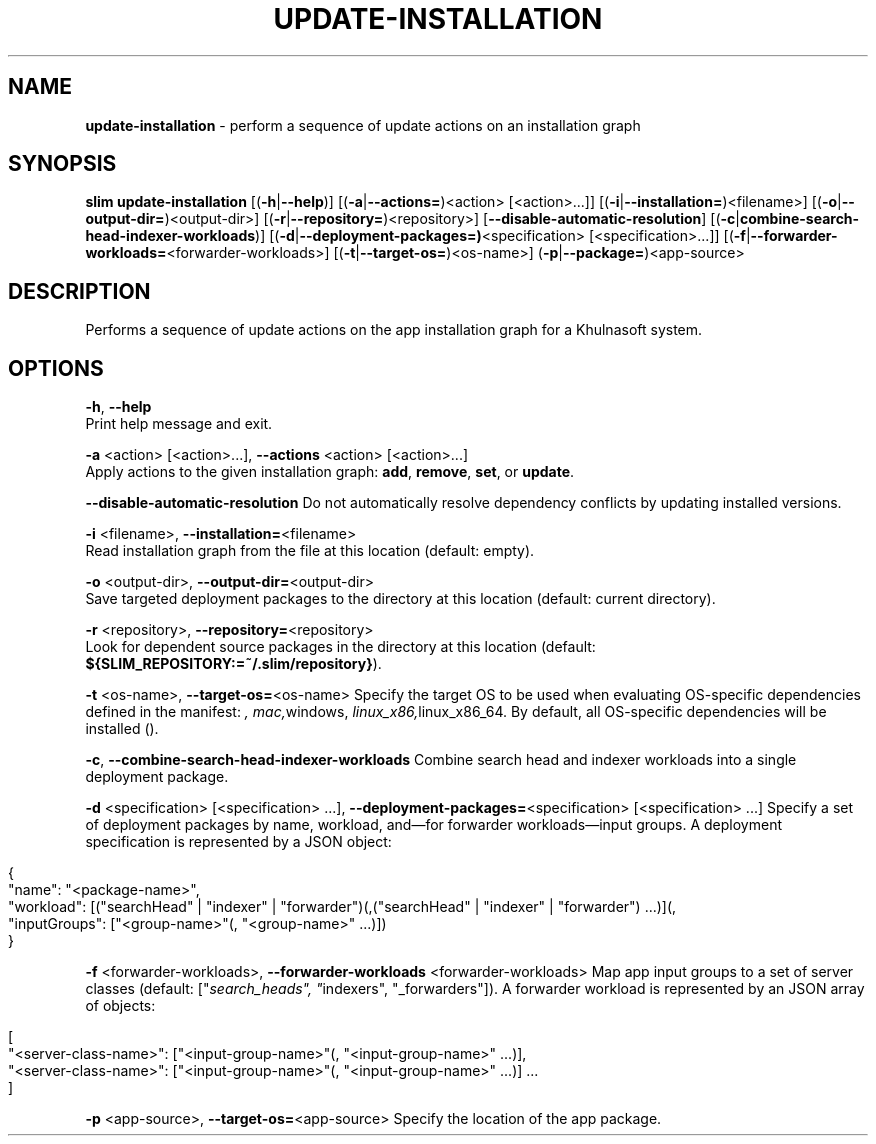 .\" generated with Ronn/v0.7.3
.\" http://github.com/rtomayko/ronn/tree/0.7.3
.
.TH "UPDATE\-INSTALLATION" "1" "May 2020" "Khulnasoft, Inc." "Khulnasoft Packaging Toolkit"
.
.SH "NAME"
\fBupdate\-installation\fR \- perform a sequence of update actions on an installation graph
.
.SH "SYNOPSIS"
\fBslim\fR \fBupdate\-installation\fR [(\fB\-h\fR|\fB\-\-help\fR)] [(\fB\-a\fR|\fB\-\-actions=\fR)<action> [<action>\.\.\.]] [(\fB\-i\fR|\fB\-\-installation=\fR)<filename>] [(\fB\-o\fR|\fB\-\-output\-dir=\fR)<output\-dir>] [(\fB\-r\fR|\fB\-\-repository=\fR)<repository>] [\fB\-\-disable\-automatic\-resolution\fR] [(\fB\-c\fR|\fBcombine\-search\-head\-indexer\-workloads\fR)] [(\fB\-d\fR|\fB\-\-deployment\-packages=)\fR<specification> [<specification>\.\.\.]] [(\fB\-f\fR|\fB\-\-forwarder\-workloads=\fR<forwarder\-workloads>] [(\fB\-t\fR|\fB\-\-target\-os=\fR)<os\-name>] (\fB\-p\fR|\fB\-\-package=\fR)<app\-source>
.
.SH "DESCRIPTION"
Performs a sequence of update actions on the app installation graph for a Khulnasoft system\.
.
.SH "OPTIONS"
\fB\-h\fR, \fB\-\-help\fR
.
.br
Print help message and exit\.
.
.P
\fB\-a\fR <action> [<action>\.\.\.], \fB\-\-actions\fR <action> [<action>\.\.\.]
.
.br
Apply actions to the given installation graph: \fBadd\fR, \fBremove\fR, \fBset\fR, or \fBupdate\fR\.
.
.P
\fB\-\-disable\-automatic\-resolution\fR Do not automatically resolve dependency conflicts by updating installed versions\.
.
.P
\fB\-i\fR <filename>, \fB\-\-installation=\fR<filename>
.
.br
Read installation graph from the file at this location (default: empty)\.
.
.P
\fB\-o\fR <output\-dir>, \fB\-\-output\-dir=\fR<output\-dir>
.
.br
Save targeted deployment packages to the directory at this location (default: current directory)\.
.
.P
\fB\-r\fR <repository>, \fB\-\-repository=\fR<repository>
.
.br
Look for dependent source packages in the directory at this location (default: \fB${SLIM_REPOSITORY:=~/\.slim/repository}\fR)\.
.
.P
\fB\-t\fR <os\-name>, \fB\-\-target\-os=\fR<os\-name> Specify the target OS to be used when evaluating OS\-specific dependencies defined in the manifest: \fI, \fImac,\fRwindows, \fIlinux_x86,\fRlinux_x86_64\. By default, all OS\-specific dependencies will be installed (\fR)\.
.
.P
\fB\-c\fR, \fB\-\-combine\-search\-head\-indexer\-workloads\fR Combine search head and indexer workloads into a single deployment package\.
.
.P
\fB\-d\fR <specification> [<specification> \.\.\.], \fB\-\-deployment\-packages=\fR<specification> [<specification> \.\.\.] Specify a set of deployment packages by name, workload, and—for forwarder workloads—input groups\. A deployment specification is represented by a JSON object:
.
.IP "" 4
.
.nf

{
    "name": "<package\-name>",
    "workload": [("searchHead" | "indexer" | "forwarder")(,("searchHead" | "indexer" | "forwarder") \.\.\.)](,
    "inputGroups": ["<group\-name>"(, "<group\-name>" \.\.\.)])
}
.
.fi
.
.IP "" 0
.
.P
\fB\-f\fR <forwarder\-workloads>, \fB\-\-forwarder\-workloads\fR <forwarder\-workloads> Map app input groups to a set of server classes (default: ["\fIsearch_heads", "\fRindexers", "_forwarders"])\. A forwarder workload is represented by an JSON array of objects:
.
.IP "" 4
.
.nf

[
    "<server\-class\-name>": ["<input\-group\-name>"(, "<input\-group\-name>" \.\.\.)],
    "<server\-class\-name>": ["<input\-group\-name>"(, "<input\-group\-name>" \.\.\.)] \.\.\.
]
.
.fi
.
.IP "" 0
.
.P
\fB\-p\fR <app\-source>, \fB\-\-target\-os=\fR<app\-source> Specify the location of the app package\.
